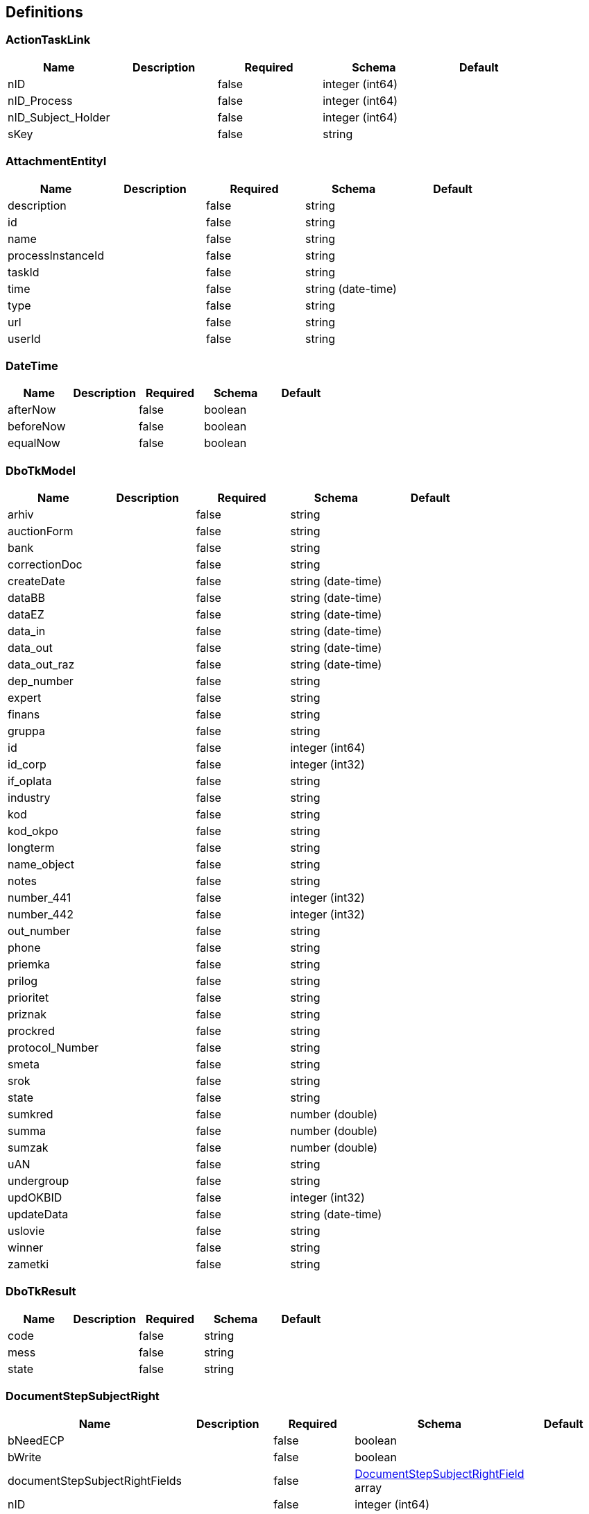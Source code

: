 == Definitions
=== ActionTaskLink
[options="header"]
|===
|Name|Description|Required|Schema|Default
|nID||false|integer (int64)|
|nID_Process||false|integer (int64)|
|nID_Subject_Holder||false|integer (int64)|
|sKey||false|string|
|===

=== AttachmentEntityI
[options="header"]
|===
|Name|Description|Required|Schema|Default
|description||false|string|
|id||false|string|
|name||false|string|
|processInstanceId||false|string|
|taskId||false|string|
|time||false|string (date-time)|
|type||false|string|
|url||false|string|
|userId||false|string|
|===

=== DateTime
[options="header"]
|===
|Name|Description|Required|Schema|Default
|afterNow||false|boolean|
|beforeNow||false|boolean|
|equalNow||false|boolean|
|===

=== DboTkModel
[options="header"]
|===
|Name|Description|Required|Schema|Default
|arhiv||false|string|
|auctionForm||false|string|
|bank||false|string|
|correctionDoc||false|string|
|createDate||false|string (date-time)|
|dataBB||false|string (date-time)|
|dataEZ||false|string (date-time)|
|data_in||false|string (date-time)|
|data_out||false|string (date-time)|
|data_out_raz||false|string (date-time)|
|dep_number||false|string|
|expert||false|string|
|finans||false|string|
|gruppa||false|string|
|id||false|integer (int64)|
|id_corp||false|integer (int32)|
|if_oplata||false|string|
|industry||false|string|
|kod||false|string|
|kod_okpo||false|string|
|longterm||false|string|
|name_object||false|string|
|notes||false|string|
|number_441||false|integer (int32)|
|number_442||false|integer (int32)|
|out_number||false|string|
|phone||false|string|
|priemka||false|string|
|prilog||false|string|
|prioritet||false|string|
|priznak||false|string|
|prockred||false|string|
|protocol_Number||false|string|
|smeta||false|string|
|srok||false|string|
|state||false|string|
|sumkred||false|number (double)|
|summa||false|number (double)|
|sumzak||false|number (double)|
|uAN||false|string|
|undergroup||false|string|
|updOKBID||false|integer (int32)|
|updateData||false|string (date-time)|
|uslovie||false|string|
|winner||false|string|
|zametki||false|string|
|===

=== DboTkResult
[options="header"]
|===
|Name|Description|Required|Schema|Default
|code||false|string|
|mess||false|string|
|state||false|string|
|===

=== DocumentStepSubjectRight
[options="header"]
|===
|Name|Description|Required|Schema|Default
|bNeedECP||false|boolean|
|bWrite||false|boolean|
|documentStepSubjectRightFields||false|<<DocumentStepSubjectRightField>> array|
|nID||false|integer (int64)|
|sDate||false|<<DateTime>>|
|sDateECP||false|<<DateTime>>|
|sID_Field||false|string|
|sID_File_ForSign||false|string|
|sKey_GroupPostfix||false|string|
|sLogin||false|string|
|sName||false|string|
|===

=== DocumentStepSubjectRightField
[options="header"]
|===
|Name|Description|Required|Schema|Default
|bWrite||false|boolean|
|nID||false|integer (int64)|
|sMask_FieldID||false|string|
|===

=== DocumentSubmitedUnsignedVO
[options="header"]
|===
|Name|Description|Required|Schema|Default
|oDocumentStepSubjectRight||false|<<DocumentStepSubjectRight>>|
|sDateCreateProcess||false|string|
|sDateCreateUserTask||false|string|
|sDateSubmit||false|string|
|sID_Order||false|string|
|sNameBP||false|string|
|sUserTaskName||false|string|
|===

=== EscalationHistory
[options="header"]
|===
|Name|Description|Required|Schema|Default
|nID||false|integer (int64)|
|nID_EscalationStatus||false|integer (int64)|
|nID_Process||false|integer (int64)|
|nID_Process_Root||false|integer (int64)|
|nID_UserTask||false|integer (int64)|
|sDate||false|<<DateTime>>|
|===

=== EscalationRule
[options="header"]
|===
|Name|Description|Required|Schema|Default
|nID||false|integer (int64)|
|nID_EscalationRuleFunction||false|<<EscalationRuleFunction>>|
|sCondition||false|string|
|sID_BP||false|string|
|sID_UserTask||false|string|
|sPatternFile||false|string|
|soData||false|string|
|===

=== EscalationRuleFunction
[options="header"]
|===
|Name|Description|Required|Schema|Default
|nID||false|integer (int64)|
|sBeanHandler||false|string|
|sName||false|string|
|===

=== EscalationStatus
[options="header"]
|===
|Name|Description|Required|Schema|Default
|nID||false|integer (int64)|
|sID||false|string|
|sNote||false|string|
|===

=== FlowProperty
[options="header"]
|===
|Name|Description|Required|Schema|Default
|bExclude||false|boolean|
|nID||false|integer (int64)|
|nID_FlowPropertyClass||false|<<FlowPropertyClass>>|
|nLen||false|integer (int32)|
|sData||false|string|
|sDateTimeAt||false|string|
|sDateTimeTo||false|string|
|sGroup||false|string|
|sLenType||false|string|
|sName||false|string|
|sRegionTime||false|string|
|saRegionWeekDay||false|string|
|===

=== FlowPropertyClass
[options="header"]
|===
|Name|Description|Required|Schema|Default
|nID||false|integer (int64)|
|sBeanName||false|string|
|sName||false|string|
|sPath||false|string|
|===

=== Group
[options="header"]
|===
|Name|Description|Required|Schema|Default
|id||false|string|
|name||false|string|
|type||false|string|
|===

=== HistoryEvent_Service
[options="header"]
|===
|Name|Description|Required|Schema|Default
|nID||false|integer (int64)|
|nID_Proccess_Escalation||false|integer (int64)|
|nID_Proccess_Feedback||false|integer (int64)|
|nID_Protected||false|integer (int64)|
|nID_Region||false|integer (int64)|
|nID_Server||false|integer (int32)|
|nID_Service||false|integer (int64)|
|nID_ServiceData||false|integer (int64)|
|nID_StatusType||false|integer (int64)|
|nID_Subject||false|integer (int64)|
|nID_Task||false|integer (int64)|
|nRate||false|integer (int32)|
|nTimeMinutes||false|integer (int32)|
|sBody||false|string|
|sDate||false|<<DateTime>>|
|sDateClose||false|<<DateTime>>|
|sDateCreate||false|<<DateTime>>|
|sHead||false|string|
|sID||false|string|
|sID_Order||false|string|
|sID_Public_SubjectOrganJoin||false|string|
|sID_Rate_Indirectly||false|string|
|sID_StatusType||false|string|
|sID_UA||false|string|
|sName_UA_StatusType||false|string|
|sToken||false|string|
|sUserTaskName||false|string|
|soData||false|string|
|===

=== LoginResponseI
[options="header"]
|===
|Name|Description|Required|Schema|Default
|session||false|string|
|===

=== LogoutResponseI
[options="header"]
|===
|Name|Description|Required|Schema|Default
|session||false|string|
|===

=== Map«string,string»
=== ProcDefinitionI
[options="header"]
|===
|Name|Description|Required|Schema|Default
|category||false|string|
|deploymentId||false|string|
|description||false|string|
|diagramResourceName||false|string|
|id||false|string|
|key||false|string|
|name||false|string|
|resourceName||false|string|
|suspended||false|boolean|
|tenantId||false|string|
|version||false|integer (int32)|
|===

=== ProcessI
[options="header"]
|===
|Name|Description|Required|Schema|Default
|id||false|string|
|===

=== ProcessSubject
[options="header"]
|===
|Name|Description|Required|Schema|Default
|aProcessSubjectChild||false|<<ProcessSubject>> array|
|aUser||false|<<ProcessUser>> array|
|nID||false|integer (int64)|
|nID_ProcessSubjectTask||false|integer (int64)|
|nOrder||false|integer (int64)|
|oProcessSubjectStatus||false|<<ProcessSubjectStatus>>|
|sDateEdit||false|<<DateTime>>|
|sDateFact||false|<<DateTime>>|
|sDatePlan||false|<<DateTime>>|
|sDatePlanNew||false|<<DateTime>>|
|sLogin||false|string|
|sLoginRole||false|string|
|sText||false|string|
|sTextType||false|string|
|snID_Process_Activiti||false|string|
|snID_Task_Activiti||false|string|
|===

=== ProcessSubjectResult
[options="header"]
|===
|Name|Description|Required|Schema|Default
|aProcessSubject||false|<<ProcessSubject>> array|
|===

=== ProcessSubjectResultTree
[options="header"]
|===
|Name|Description|Required|Schema|Default
|aProcessSubjectTree||false|<<ProcessSubject>> array|
|===

=== ProcessSubjectStatus
[options="header"]
|===
|Name|Description|Required|Schema|Default
|nID||false|integer (int64)|
|sID||false|string|
|sName||false|string|
|===

=== ProcessUser
[options="header"]
|===
|Name|Description|Required|Schema|Default
|sEmail||false|string|
|sFirstName||false|string|
|sLastName||false|string|
|sLogin||false|string|
|sPicture||false|string|
|===

=== Relation_VO
[options="header"]
|===
|Name|Description|Required|Schema|Default
|nID||false|integer (int64)|
|sID_Private_Source||false|string|
|sName||false|string|
|===

=== Subject
[options="header"]
|===
|Name|Description|Required|Schema|Default
|aSubjectAccountContact||false|<<SubjectContact>> array|
|nID||false|integer (int64)|
|sID||false|string|
|sLabel||false|string|
|sLabelShort||false|string|
|===

=== SubjectContact
[options="header"]
|===
|Name|Description|Required|Schema|Default
|nID||false|integer (int64)|
|sDate||false|<<DateTime>>|
|sValue||false|string|
|subjectContactType||false|<<SubjectContactType>>|
|===

=== SubjectContactType
[options="header"]
|===
|Name|Description|Required|Schema|Default
|nID||false|integer (int64)|
|sName_EN||false|string|
|sName_RU||false|string|
|sName_UA||false|string|
|===

=== SubjectGroup
[options="header"]
|===
|Name|Description|Required|Schema|Default
|aSubjectGroupChilds||false|<<SubjectGroup>> array|
|aUser||false|<<SubjectUser>> array|
|nID||false|integer (int64)|
|oSubject||false|<<Subject>>|
|oSubjectHumanPositionCustom||false|<<SubjectHumanPositionCustom>>|
|sChain||false|string|
|sID_Group_Activiti||false|string|
|sName||false|string|
|===

=== SubjectGroupAndUser
[options="header"]
|===
|Name|Description|Required|Schema|Default
|aSubjectGroup||false|<<SubjectGroup>> array|
|aSubjectUser||false|<<SubjectUser>> array|
|===

=== SubjectGroupResultTree
[options="header"]
|===
|Name|Description|Required|Schema|Default
|aSubjectGroupTree||false|<<SubjectGroup>> array|
|===

=== SubjectHumanPositionCustom
[options="header"]
|===
|Name|Description|Required|Schema|Default
|nID||false|integer (int64)|
|sName||false|string|
|sNote||false|string|
|===

=== SubjectRightBP
[options="header"]
|===
|Name|Description|Required|Schema|Default
|asID_Group_Export||false|string|
|nID||false|integer (int64)|
|sFormulaFilter_Export||false|string|
|sID_BP||false|string|
|sID_Group_Referent||false|string|
|sID_Place_UA||false|string|
|sNote||false|string|
|===

=== SubjectRightBPVO
[options="header"]
|===
|Name|Description|Required|Schema|Default
|oSubjectRightBP||false|<<SubjectRightBP>>|
|sName_BP||false|string|
|===

=== SubjectUser
[options="header"]
|===
|Name|Description|Required|Schema|Default
|sEmail||false|string|
|sFirstName||false|string|
|sLastName||false|string|
|sLogin||false|string|
|sPicture||false|string|
|===

=== TaskAssigneeI
[options="header"]
|===
|Name|Description|Required|Schema|Default
|assignee||false|string|
|category||false|string|
|createTime||false|string|
|delegationState||false|string|
|description||false|string|
|dueDate||false|string|
|executionId||false|string|
|formKey||false|string|
|id||false|string|
|name||false|string|
|owner||false|string|
|parentTaskId||false|string|
|priority||false|integer (int32)|
|processDefinitionId||false|string|
|processInstanceId||false|string|
|suspended||false|boolean|
|taskDefinitionKey||false|string|
|tenantId||false|string|
|===

